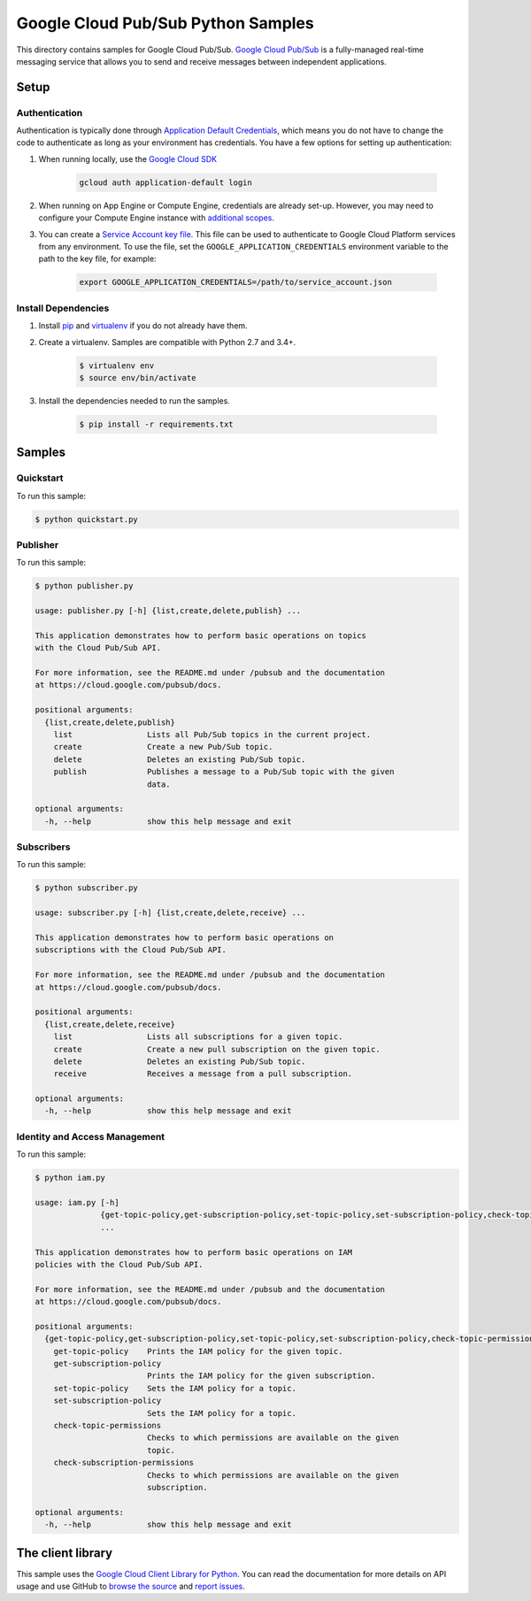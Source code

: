 .. This file is automatically generated. Do not edit this file directly.

Google Cloud Pub/Sub Python Samples
===============================================================================

This directory contains samples for Google Cloud Pub/Sub. `Google Cloud Pub/Sub`_ is a fully-managed real-time messaging service that allows you to send and receive messages between independent applications.




.. _Google Cloud Pub/Sub: https://cloud.google.com/pubsub/docs 

Setup
-------------------------------------------------------------------------------


Authentication
++++++++++++++

Authentication is typically done through `Application Default Credentials`_,
which means you do not have to change the code to authenticate as long as
your environment has credentials. You have a few options for setting up
authentication:

#. When running locally, use the `Google Cloud SDK`_

    .. code-block:: bash

        gcloud auth application-default login


#. When running on App Engine or Compute Engine, credentials are already
   set-up. However, you may need to configure your Compute Engine instance
   with `additional scopes`_.

#. You can create a `Service Account key file`_. This file can be used to
   authenticate to Google Cloud Platform services from any environment. To use
   the file, set the ``GOOGLE_APPLICATION_CREDENTIALS`` environment variable to
   the path to the key file, for example:

    .. code-block:: bash

        export GOOGLE_APPLICATION_CREDENTIALS=/path/to/service_account.json

.. _Application Default Credentials: https://cloud.google.com/docs/authentication#getting_credentials_for_server-centric_flow
.. _additional scopes: https://cloud.google.com/compute/docs/authentication#using
.. _Service Account key file: https://developers.google.com/identity/protocols/OAuth2ServiceAccount#creatinganaccount

Install Dependencies
++++++++++++++++++++

#. Install `pip`_ and `virtualenv`_ if you do not already have them.

#. Create a virtualenv. Samples are compatible with Python 2.7 and 3.4+.

    .. code-block:: bash

        $ virtualenv env
        $ source env/bin/activate

#. Install the dependencies needed to run the samples.

    .. code-block:: bash

        $ pip install -r requirements.txt

.. _pip: https://pip.pypa.io/
.. _virtualenv: https://virtualenv.pypa.io/

Samples
-------------------------------------------------------------------------------

Quickstart
+++++++++++++++++++++++++++++++++++++++++++++++++++++++++++++++++++++++++++++++



To run this sample:

.. code-block:: bash

    $ python quickstart.py


Publisher
+++++++++++++++++++++++++++++++++++++++++++++++++++++++++++++++++++++++++++++++



To run this sample:

.. code-block:: bash

    $ python publisher.py

    usage: publisher.py [-h] {list,create,delete,publish} ...
    
    This application demonstrates how to perform basic operations on topics
    with the Cloud Pub/Sub API.
    
    For more information, see the README.md under /pubsub and the documentation
    at https://cloud.google.com/pubsub/docs.
    
    positional arguments:
      {list,create,delete,publish}
        list                Lists all Pub/Sub topics in the current project.
        create              Create a new Pub/Sub topic.
        delete              Deletes an existing Pub/Sub topic.
        publish             Publishes a message to a Pub/Sub topic with the given
                            data.
    
    optional arguments:
      -h, --help            show this help message and exit


Subscribers
+++++++++++++++++++++++++++++++++++++++++++++++++++++++++++++++++++++++++++++++



To run this sample:

.. code-block:: bash

    $ python subscriber.py

    usage: subscriber.py [-h] {list,create,delete,receive} ...
    
    This application demonstrates how to perform basic operations on
    subscriptions with the Cloud Pub/Sub API.
    
    For more information, see the README.md under /pubsub and the documentation
    at https://cloud.google.com/pubsub/docs.
    
    positional arguments:
      {list,create,delete,receive}
        list                Lists all subscriptions for a given topic.
        create              Create a new pull subscription on the given topic.
        delete              Deletes an existing Pub/Sub topic.
        receive             Receives a message from a pull subscription.
    
    optional arguments:
      -h, --help            show this help message and exit


Identity and Access Management
+++++++++++++++++++++++++++++++++++++++++++++++++++++++++++++++++++++++++++++++



To run this sample:

.. code-block:: bash

    $ python iam.py

    usage: iam.py [-h]
                  {get-topic-policy,get-subscription-policy,set-topic-policy,set-subscription-policy,check-topic-permissions,check-subscription-permissions}
                  ...
    
    This application demonstrates how to perform basic operations on IAM
    policies with the Cloud Pub/Sub API.
    
    For more information, see the README.md under /pubsub and the documentation
    at https://cloud.google.com/pubsub/docs.
    
    positional arguments:
      {get-topic-policy,get-subscription-policy,set-topic-policy,set-subscription-policy,check-topic-permissions,check-subscription-permissions}
        get-topic-policy    Prints the IAM policy for the given topic.
        get-subscription-policy
                            Prints the IAM policy for the given subscription.
        set-topic-policy    Sets the IAM policy for a topic.
        set-subscription-policy
                            Sets the IAM policy for a topic.
        check-topic-permissions
                            Checks to which permissions are available on the given
                            topic.
        check-subscription-permissions
                            Checks to which permissions are available on the given
                            subscription.
    
    optional arguments:
      -h, --help            show this help message and exit




The client library
-------------------------------------------------------------------------------

This sample uses the `Google Cloud Client Library for Python`_.
You can read the documentation for more details on API usage and use GitHub
to `browse the source`_ and  `report issues`_.

.. _Google Cloud Client Library for Python:
    https://googlecloudplatform.github.io/google-cloud-python/
.. _browse the source:
    https://github.com/GoogleCloudPlatform/google-cloud-python
.. _report issues:
    https://github.com/GoogleCloudPlatform/google-cloud-python/issues


.. _Google Cloud SDK: https://cloud.google.com/sdk/